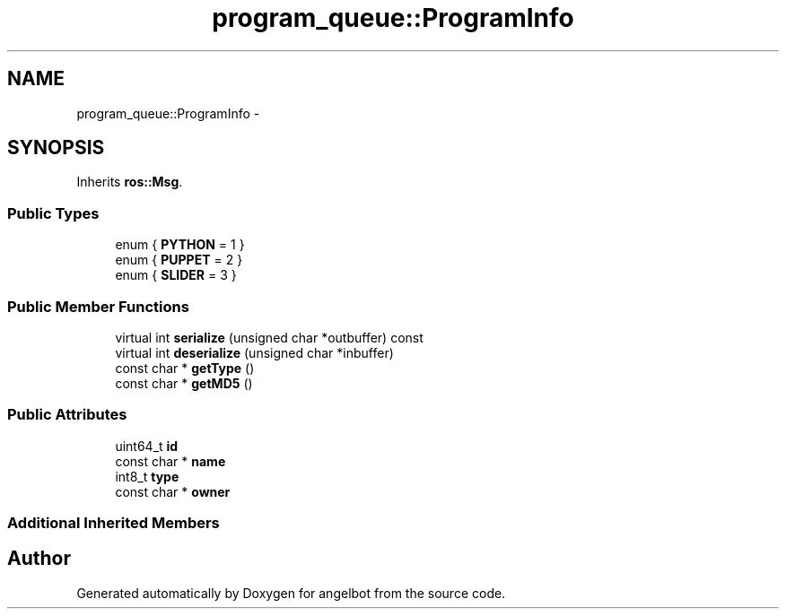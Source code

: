 .TH "program_queue::ProgramInfo" 3 "Sat Jul 9 2016" "angelbot" \" -*- nroff -*-
.ad l
.nh
.SH NAME
program_queue::ProgramInfo \- 
.SH SYNOPSIS
.br
.PP
.PP
Inherits \fBros::Msg\fP\&.
.SS "Public Types"

.in +1c
.ti -1c
.RI "enum { \fBPYTHON\fP = 1 }"
.br
.ti -1c
.RI "enum { \fBPUPPET\fP = 2 }"
.br
.ti -1c
.RI "enum { \fBSLIDER\fP = 3 }"
.br
.in -1c
.SS "Public Member Functions"

.in +1c
.ti -1c
.RI "virtual int \fBserialize\fP (unsigned char *outbuffer) const "
.br
.ti -1c
.RI "virtual int \fBdeserialize\fP (unsigned char *inbuffer)"
.br
.ti -1c
.RI "const char * \fBgetType\fP ()"
.br
.ti -1c
.RI "const char * \fBgetMD5\fP ()"
.br
.in -1c
.SS "Public Attributes"

.in +1c
.ti -1c
.RI "uint64_t \fBid\fP"
.br
.ti -1c
.RI "const char * \fBname\fP"
.br
.ti -1c
.RI "int8_t \fBtype\fP"
.br
.ti -1c
.RI "const char * \fBowner\fP"
.br
.in -1c
.SS "Additional Inherited Members"


.SH "Author"
.PP 
Generated automatically by Doxygen for angelbot from the source code\&.
